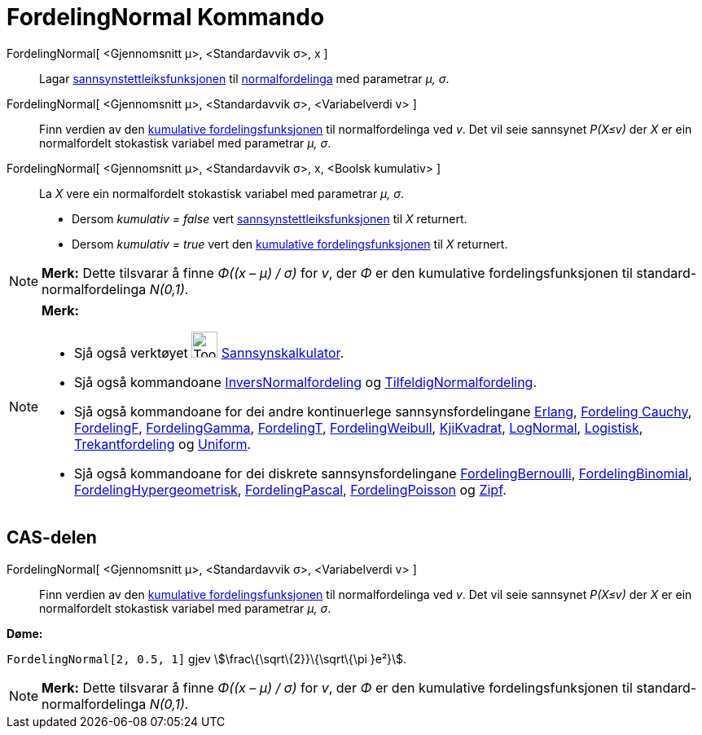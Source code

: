 = FordelingNormal Kommando
:page-en: commands/Normal
ifdef::env-github[:imagesdir: /nn/modules/ROOT/assets/images]

FordelingNormal[ <Gjennomsnitt μ>, <Standardavvik σ>, x ]::
  Lagar https://en.wikipedia.org/wiki/nn:Sannsynstettleiksfunksjon[sannsynstettleiksfunksjonen] til
  https://en.wikipedia.org/wiki/nn:Normalfordeling[normalfordelinga] med parametrar _μ, σ_.
FordelingNormal[ <Gjennomsnitt μ>, <Standardavvik σ>, <Variabelverdi v> ]::
  Finn verdien av den https://en.wikipedia.org/wiki/no:Kumulativ_fordelingsfunksjon[kumulative fordelingsfunksjonen] til
  normalfordelinga ved _v_. Det vil seie sannsynet _P(X≤v)_ der _X_ er ein normalfordelt stokastisk variabel med
  parametrar _μ, σ_.
FordelingNormal[ <Gjennomsnitt μ>, <Standardavvik σ>, x, <Boolsk kumulativ> ]::
  La _X_ vere ein normalfordelt stokastisk variabel med parametrar _μ, σ_.
  * Dersom _kumulativ = false_ vert
  https://en.wikipedia.org/wiki/nn:Sannsynstettleiksfunksjon[sannsynstettleiksfunksjonen] til _X_ returnert.
  * Dersom _kumulativ = true_ vert den https://en.wikipedia.org/wiki/no:Kumulativ_fordelingsfunksjon[kumulative
  fordelingsfunksjonen] til _X_ returnert.

[NOTE]
====

*Merk:* Dette tilsvarar å finne _Φ((x – μ) / σ)_ for _v_, der _Φ_ er den kumulative fordelingsfunksjonen til
standard-normalfordelinga _N(0,1)_.

====

[NOTE]
====

*Merk:*

* Sjå også verktøyet image:Tool_Probability_Calculator.gif[Tool Probability Calculator.gif,width=32,height=32]
xref:/tools/Sannsynskalkulator.adoc[Sannsynskalkulator].
* Sjå også kommandoane xref:/commands/InversNormalfordeling.adoc[InversNormalfordeling] og
xref:/commands/TilfeldigNormalfordeling.adoc[TilfeldigNormalfordeling].
* Sjå også kommandoane for dei andre kontinuerlege sannsynsfordelingane xref:/commands/Erlang.adoc[Erlang],
xref:/commands/FordelingCauchy.adoc[Fordeling Cauchy], xref:/commands/FordelingF.adoc[FordelingF],
xref:/commands/FordelingGamma.adoc[FordelingGamma], xref:/commands/FordelingT.adoc[FordelingT],
xref:/commands/FordelingWeibull.adoc[FordelingWeibull], xref:/commands/KjiKvadrat.adoc[KjiKvadrat],
xref:/commands/LogNormal.adoc[LogNormal], xref:/commands/Logistisk.adoc[Logistisk],
xref:/commands/Trekantfordeling.adoc[Trekantfordeling] og xref:/commands/Uniform.adoc[Uniform].
* Sjå også kommandoane for dei diskrete sannsynsfordelingane xref:/commands/FordelingBernoulli.adoc[FordelingBernoulli],
xref:/commands/FordelingBinomial.adoc[FordelingBinomial],
xref:/commands/FordelingHypergeometrisk.adoc[FordelingHypergeometrisk],
xref:/commands/FordelingPascal.adoc[FordelingPascal], xref:/commands/FordelingPoisson.adoc[FordelingPoisson] og
xref:/commands/Zipf.adoc[Zipf].

====

== CAS-delen

FordelingNormal[ <Gjennomsnitt μ>, <Standardavvik σ>, <Variabelverdi v> ]::
  Finn verdien av den https://en.wikipedia.org/wiki/no:Kumulativ_fordelingsfunksjon[kumulative fordelingsfunksjonen] til
  normalfordelinga ved _v_. Det vil seie sannsynet _P(X≤v)_ der _X_ er ein normalfordelt stokastisk variabel med
  parametrar _μ, σ_.

[EXAMPLE]
====

*Døme:*

`++FordelingNormal[2, 0.5, 1]++` gjev stem:[\frac\{\sqrt\{2}}\{\sqrt\{\pi }e²}].

====

[NOTE]
====

*Merk:* Dette tilsvarar å finne _Φ((x – μ) / σ)_ for _v_, der _Φ_ er den kumulative fordelingsfunksjonen til
standard-normalfordelinga _N(0,1)_.

====

